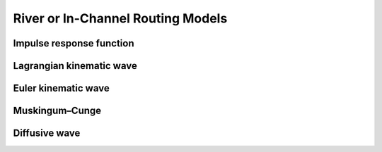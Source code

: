 .. _River_routing:

River or In-Channel Routing Models
==================================

.. Full list of river parameters, both physical and topological ones, can be output in netCDF as river network augmentation mode.
.. Those augmented variables can be read in from augmented network netCDF and variable names need to be specified in :doc:`control file <control_file>`

.. To read additional augmented network parameters, <hydGeometryOption> and <topoNetworkOption> needs to be turned on (specified as 0) in :doc:`control file <control_file>`

.. Names of the river network variables (both network topology and physical parameters) can be also speficied in :doc:`control file <control_file>`,
.. if they are different than their default names. The format is

.. <varname_PARAMETER_DEFAULT_NAME>   NEW_NAME    !


.. Dimensions

.. +------------+-----------------------------------------------------------+
.. | Dimension  | Description                                               |
.. +============+===========================================================+
.. | seg        | river reach                                               |
.. +------------+-----------------------------------------------------------+
.. | hru        | river network catchment or hru (hydrologic response unit) |
.. +------------+-----------------------------------------------------------+
.. | upSeg      | immediate upstream reaches                                |
.. +------------+-----------------------------------------------------------+
.. | upHRU      | HRUs contributing to a reach                              |
.. +------------+-----------------------------------------------------------+
.. | upAll      | all the upstream reaches                                  |
.. +------------+-----------------------------------------------------------+

.. .. _physical_parameters:

.. physical parameters
.. *******************

.. +---------------+------------+-----------+-------+-------------------------------------------------------+
.. | Variable      | Dimension  | Unit      | Type  | Description                                           |
.. +===============+============+===========+=======+=======================================================+
.. | width         | seg        | ``-``     | real  | channel width                                         |
.. +---------------+------------+-----------+-------+-------------------------------------------------------+
.. | man_n         | seg        | ``-``     | real  | mannings n                                            |
.. +---------------+------------+-----------+-------+-------------------------------------------------------+
.. | hruArea       | upHRU      | m2        | real  | area of each contributing HRU                         |
.. +---------------+------------+-----------+-------+-------------------------------------------------------+
.. | weight        | upHRU      | ``-``     | real  | weight assigned to each HRU                           |
.. +---------------+------------+-----------+-------+-------------------------------------------------------+
.. | basArea       | seg        | m2        | real  | total area of contributing HRUs                       |
.. +---------------+------------+-----------+-------+-------------------------------------------------------+
.. | upsArea       | seg        | m2        | real  | area above the top of the reach. 0 if headwater       |
.. +---------------+------------+-----------+-------+-------------------------------------------------------+
.. | totalArea     | seg        | m2        | real  | area above the bottom of the reach (bas + ups)        |
.. +---------------+------------+-----------+-------+-------------------------------------------------------+
.. | timeDelayHist | uh         | sec       | real  | time delay histogram for each reach (only UH routing) |
.. +---------------+------------+-----------+-------+-------------------------------------------------------+

.. .. _Topology_parameters:

.. Topology parameters
.. *******************

.. Extra or augmented river reach and hru topology are typically computed internally. It is recommended to compute instead of generating outside mizuRoute

.. Variables

.. +-----------------+------------+-----------+-------+----------------------------------------------------------------+
.. | Variable        | Dimension  | Unit      | Type  | Description                                                    |
.. +=================+============+===========+=======+================================================================+
.. | segIndex        | seg        | ``-``     | int   | reach Index                                                    |
.. +-----------------+------------+-----------+-------+----------------------------------------------------------------+
.. | downSegId       | seg        | ``-``     | int   | downstream reach ID                                            |
.. +-----------------+------------+-----------+-------+----------------------------------------------------------------+
.. | downSegIndex    | seg        | ``-``     | int   | downstream reach index                                         |
.. +-----------------+------------+-----------+-------+----------------------------------------------------------------+
.. | upSegIds        | upSeg      | ``-``     | int   | Immediate upstream reach IDs for each reach                    |
.. +-----------------+------------+-----------+-------+----------------------------------------------------------------+
.. | upSegIndices    | upSeg      | ``-``     | int   | immediate upstream reach indices for each reach                |
.. +-----------------+------------+-----------+-------+----------------------------------------------------------------+
.. | allUpSegIndices | upAll      | ``-``     | int   | all the upstream reach indices for each reach                  |
.. +-----------------+------------+-----------+-------+----------------------------------------------------------------+
.. | rchOrder        | seg        | ``-``     | int   | routing processing order                                       |
.. +-----------------+------------+-----------+-------+----------------------------------------------------------------+
.. | goodBasin       | upSeg      | ``-``     | int   | flag to indicate immediate upstream HRUs are good HRU (area>0) |
.. +-----------------+------------+-----------+-------+----------------------------------------------------------------+
.. | HRUindex        | hur        | ``-``     | int   | RN_HRU index                                                   |
.. +-----------------+------------+-----------+-------+----------------------------------------------------------------+
.. | hruSegIndex     | hur        | ``-``     | int   | index of the reach below each HRU                              |
.. +-----------------+------------+-----------+-------+----------------------------------------------------------------+
.. | hruContribIx    | upHRU      | ``-``     | int   | indices of HRUs contributing flow to each reach                |
.. +-----------------+------------+-----------+-------+----------------------------------------------------------------+
.. | hruContribId    | upHRU      | ``-``     | int   | IDs of HRUs contributing flow to each reach                    |
.. +-----------------+------------+-----------+-------+----------------------------------------------------------------+



Impulse response function
--------------------------

Lagrangian kinematic wave
-------------------------

Euler kinematic wave
---------------------

Muskingum–Cunge
----------------

Diffusive wave
---------------
